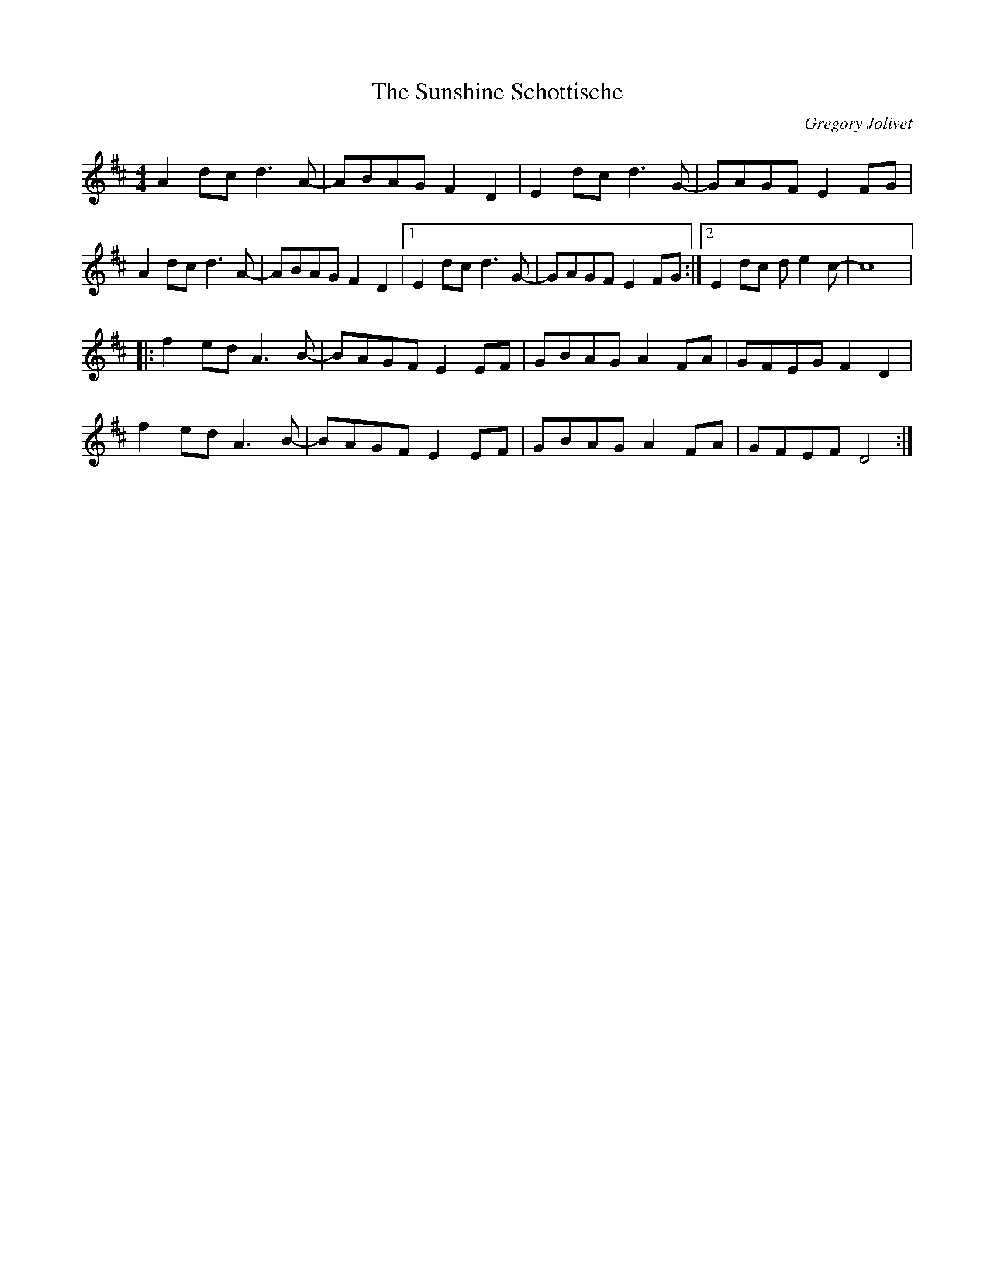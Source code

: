 X:6
T:The Sunshine Schottische
C:Gregory Jolivet
R:schottische
M:4/4
L:1/8
K:Dmaj
A2dc d3A- | ABAG F2D2 | E2dc d3G- | GAGF E2FG |
A2dc d3A- | ABAG F2D2 |1 E2dc d3G- | GAGF E2FG :|2 E2dc de2c- |c8 |:
f2ed A3B- | BAGF E2EF | GBAG A2FA | GFEG F2D2 |
f2ed A3B- | BAGF E2EF | GBAG A2FA | GFEF D4 :|
